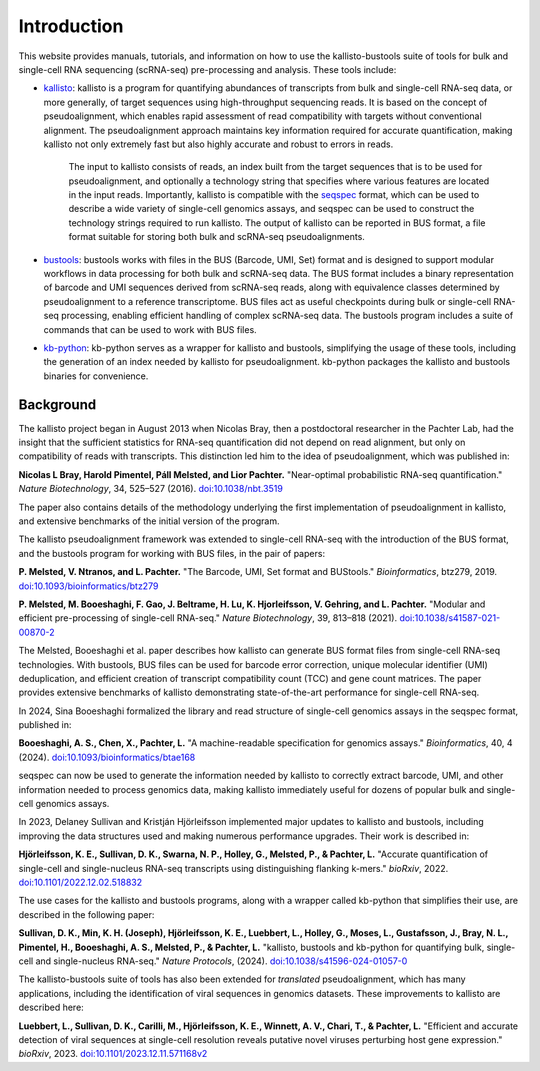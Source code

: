 Introduction
============

This website provides manuals, tutorials, and information on how to use the kallisto-bustools suite of tools for bulk and single-cell RNA sequencing (scRNA-seq) pre-processing and analysis. These tools include:

* `kallisto <https://github.com/pachterlab/kallisto>`_: kallisto is a program for quantifying abundances of transcripts from bulk and single-cell RNA-seq data, or more generally, of target sequences using high-throughput sequencing reads. It is based on the concept of pseudoalignment, which enables rapid assessment of read compatibility with targets without conventional alignment. The pseudoalignment approach maintains key information required for accurate quantification, making kallisto not only extremely fast but also highly accurate and robust to errors in reads.

   The input to kallisto consists of reads, an index built from the target sequences that is to be used for pseudoalignment, and optionally a technology string that specifies where various features are located in the input reads. Importantly, kallisto is compatible with the `seqspec <https://github.com/pachterlab/seqspec>`_ format, which can be used to describe a wide variety of single-cell genomics assays, and seqspec can be used to construct the technology strings required to run kallisto. The output of kallisto can be reported in BUS format, a file format suitable for storing both bulk and scRNA-seq pseudoalignments.

* `bustools <https://github.com/BUStools/bustools>`_: bustools works with files in the BUS (Barcode, UMI, Set) format and is designed to support modular workflows in data processing for both bulk and scRNA-seq data. The BUS format includes a binary representation of barcode and UMI sequences derived from scRNA-seq reads, along with equivalence classes determined by pseudoalignment to a reference transcriptome. BUS files act as useful checkpoints during bulk or single-cell RNA-seq processing, enabling efficient handling of complex scRNA-seq data. The bustools program includes a suite of commands that can be used to work with BUS files.

* `kb-python <https://github.com/pachterlab/kb_python>`_: kb-python serves as a wrapper for kallisto and bustools, simplifying the usage of these tools, including the generation of an index needed by kallisto for pseudoalignment. kb-python packages the kallisto and bustools binaries for convenience.

Background
^^^^^^^^^^^

The kallisto project began in August 2013 when Nicolas Bray, then a postdoctoral researcher in the Pachter Lab, had the insight that the sufficient statistics for RNA-seq quantification did not depend on read alignment, but only on compatibility of reads with transcripts. This distinction led him to the idea of pseudoalignment, which was published in:

**Nicolas L Bray, Harold Pimentel, Páll Melsted, and Lior Pachter.** "Near-optimal probabilistic RNA-seq quantification." *Nature Biotechnology*, 34, 525–527 (2016). `doi:10.1038/nbt.3519 <https://doi.org/10.1038/nbt.3519>`_

The paper also contains details of the methodology underlying the first implementation of pseudoalignment in kallisto, and extensive benchmarks of the initial version of the program.

The kallisto pseudoalignment framework was extended to single-cell RNA-seq with the introduction of the BUS format, and the bustools program for working with BUS files, in the pair of papers:

**P. Melsted, V. Ntranos, and L. Pachter.** "The Barcode, UMI, Set format and BUStools." *Bioinformatics*, btz279, 2019. `doi:10.1093/bioinformatics/btz279 <https://academic.oup.com/bioinformatics/article/35/21/4472/5487515>`_

**P. Melsted, M. Booeshaghi, F. Gao, J. Beltrame, H. Lu, K. Hjorleifsson, V. Gehring, and L. Pachter.** "Modular and efficient pre-processing of single-cell RNA-seq." *Nature Biotechnology*, 39, 813–818 (2021). `doi:10.1038/s41587-021-00870-2 <https://www.nature.com/articles/s41587-021-00870-2>`_

The Melsted, Booeshaghi et al. paper describes how kallisto can generate BUS format files from single-cell RNA-seq technologies. With bustools, BUS files can be used for barcode error correction, unique molecular identifier (UMI) deduplication, and efficient creation of transcript compatibility count (TCC) and gene count matrices. The paper provides extensive benchmarks of kallisto demonstrating state-of-the-art performance for single-cell RNA-seq.

In 2024, Sina Booeshaghi formalized the library and read structure of single-cell genomics assays in the seqspec format, published in:

**Booeshaghi, A. S., Chen, X., Pachter, L.** "A machine-readable specification for genomics assays." *Bioinformatics*, 40, 4 (2024). `doi:10.1093/bioinformatics/btae168 <https://doi.org/10.1093/bioinformatics/btae168>`_

seqspec can now be used to generate the information needed by kallisto to correctly extract barcode, UMI, and other information needed to process genomics data, making kallisto immediately useful for dozens of popular bulk and single-cell genomics assays.

In 2023, Delaney Sullivan and Kristján Hjörleifsson implemented major updates to kallisto and bustools, including improving the data structures used and making numerous performance upgrades. Their work is described in:

**Hjörleifsson, K. E., Sullivan, D. K., Swarna, N. P., Holley, G., Melsted, P., & Pachter, L.** "Accurate quantification of single-cell and single-nucleus RNA-seq transcripts using distinguishing flanking k-mers." *bioRxiv*, 2022. `doi:10.1101/2022.12.02.518832 <https://www.biorxiv.org/content/10.1101/2022.12.02.518832v3>`_

The use cases for the kallisto and bustools programs, along with a wrapper called kb-python that simplifies their use, are described in the following paper:

**Sullivan, D. K., Min, K. H. (Joseph), Hjörleifsson, K. E., Luebbert, L., Holley, G., Moses, L., Gustafsson, J., Bray, N. L., Pimentel, H., Booeshaghi, A. S., Melsted, P., & Pachter, L.** "kallisto, bustools and kb-python for quantifying bulk, single-cell and single-nucleus RNA-seq." *Nature Protocols*, (2024). `doi:10.1038/s41596-024-01057-0 <https://www.nature.com/articles/s41596-024-01057-0>`_

The kallisto-bustools suite of tools has also been extended for *translated* pseudoalignment, which has many applications, including the identification of viral sequences in genomics datasets. These improvements to kallisto are described here:

**Luebbert, L., Sullivan, D. K., Carilli, M., Hjörleifsson, K. E., Winnett, A. V., Chari, T., & Pachter, L.** "Efficient and accurate detection of viral sequences at single-cell resolution reveals putative novel viruses perturbing host gene expression." *bioRxiv*, 2023. `doi:10.1101/2023.12.11.571168v2 <https://www.biorxiv.org/content/10.1101/2023.12.11.571168v2>`_
